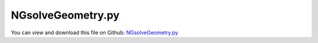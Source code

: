 
.. _examples-ngsolvegeometry:

******************
NGsolveGeometry.py
******************

You can view and download this file on Github: `NGsolveGeometry.py <https://github.com/jgerstmayr/EXUDYN/tree/master/main/pythonDev/Examples/NGsolveGeometry.py>`_

.. code-block:: python
   :linenos:

   #+++++++++++++++++++++++++++++++++++++++++++++++++++++++++++++++++++++++++++++
   # This is an EXUDYN example
   #
   # Details:  Example to show how to create CSG-geometry in Netgen and import as STL into exudyn
   #
   # Author:   Johannes Gerstmayr 
   # Date:     2021-04-20
   #
   # Copyright:This file is part of Exudyn. Exudyn is free software. You can redistribute it and/or modify it under the terms of the Exudyn license. See 'LICENSE.txt' for more details.
   #
   #+++++++++++++++++++++++++++++++++++++++++++++++++++++++++++++++++++++++++++++
   
   
   import exudyn as exu
   from exudyn.utilities import * #includes itemInterface and rigidBodyUtilities
   import exudyn.graphics as graphics #only import if it does not conflict
   from exudyn.FEM import *
   
   SC = exu.SystemContainer()
   mbs = SC.AddSystem()
   
   import numpy as np
   import time
   
   #%%+++++++++++++++++++++++++++++++++++++++++++++++++++++
   #netgen/meshing part:
   
   #geometrical parameters:
   L = 0.2         #Length of body
   sy = 0.04       #width of body  (Y)
   sz = 0.03       #height of body (Z)
   dy = 0.005      #additional distance Y
   r = 0.015       #radius of bolt
   R = 0.025       #outer radius
   x = 0.002
   meshH = 0.005   #0.01 is default, 0.002 gives 100000 nodes and is fairly converged; 
   curvaturesafety = 5
   
   axis = 0.15
   rotBasis = np.eye(3 )
   
   #steel: (not needed for drawing ...)
   rho = 7850
   Emodulus=2.1e11
   nu=0.3
   
   #test high flexibility
   Emodulus=2e8
   # nModes = 32
   
   
   #helper function for cylinder with netgen
   def CSGcylinder(p0,p1,r):
       v = VSub(p1,p0)
       v = Normalize(v)
       cyl = Cylinder(Pnt(p0[0],p0[1],p0[2]), Pnt(p1[0],p1[1],p1[2]), 
                      r) * Plane(Pnt(p0[0],p0[1],p0[2]), Vec(-v[0],-v[1],-v[2])) * Plane(Pnt(p1[0],p1[1],p1[2]), Vec(v[0],v[1],v[2])) 
       return cyl
   
   meshCreated = False
   
   #%%+++++++++++++++++++++++++++++++++++++++++++++++++++++
   import ngsolve as ngs
   import netgen
   from netgen.meshing import *
   
   from netgen.geom2d import unit_square
   #import netgen.libngpy as libng
   from netgen.csg import *
   
   
   showCase = 'revolute'
   showCase = 'spheric'
   
   if showCase == 'revolute':
       rotBasis = RotationMatrixX(-0.5*pi)
       #++++++++++++++++++++++++++++++++++++++++++++++++++++
       #first body
       geo0 = CSGeometry()
       
       #plate
       block = OrthoBrick(Pnt(0, x, -0.5*sz),Pnt(L, sy-x, 0.5*sz))
       blockCyl = CSGcylinder(p0=[0,0,0], p1=[0,sy,0], r=R)
       bolt0 = CSGcylinder(p0=[0,sy,0], p1=[0,2*sy+dy,0], r=r)
       geo0.Add(block+blockCyl+bolt0)
       
       mesh0 = ngs.Mesh( geo0.GenerateMesh(maxh=meshH, curvaturesafety=curvaturesafety))
       mesh0.Curve(1)
       
       #++++++++++++++++++++++++++++++++++++++++++++++++++++
       #second body
       geo1 = CSGeometry()
       
       #plate
       block = OrthoBrick(Pnt(0, x, -0.5*sz),Pnt(L, sy-x, 0.5*sz))
       blockCyl = CSGcylinder(p0=[0,0,0], p1=[0,sy,0], r=R)
       hole = CSGcylinder(p0=[0,-sy*0.1,0], p1=[0,1.1*sy,0], r=r)
       geo1.Add(block+blockCyl-hole)
       
       mesh1 = ngs.Mesh( geo1.GenerateMesh(maxh=meshH, curvaturesafety=curvaturesafety))
       mesh1.Curve(1)
   
       if True:
           import netgen.gui #this starts netgen gui; Press button "Visual" and activate "Auto-redraw after (sec)"; Then select "Mesh"
           
       #%%+++++++++++++++++++++++++++++++++++++++++++++++++++++
       #import body with fem (this could be simplified in future ...)
       #body0
       fem0 = FEMinterface()
       fem0.ImportMeshFromNGsolve(mesh0, density=rho, youngsModulus=Emodulus, poissonsRatio=nu)
       graphics0 = graphics.FromPointsAndTrigs(fem0.GetNodePositionsAsArray(), fem0.GetSurfaceTriangles(), 
                                                  color=graphics.color.dodgerblue, )
       graphics0 = AddEdgesAndSmoothenNormals(graphics0)
       
       mbs.CreateRigidBody(referencePosition=[0,-sy*2-dy,0],
                           referenceRotationMatrix=RotationMatrixX(0),
                           inertia=InertiaCuboid(1000, [1,1,1]),
                           graphicsDataList=[graphics0])
       
       
       #+++++++++++++++++++++++++++++++++++++++++++++++++++++
       #body1
       fem1 = FEMinterface()
       fem1.ImportMeshFromNGsolve(mesh1, density=rho, youngsModulus=Emodulus, poissonsRatio=nu)
       graphics1 = graphics.FromPointsAndTrigs(fem1.GetNodePositionsAsArray(), fem1.GetSurfaceTriangles(), 
                                                  color=graphics.color.lightred)
       graphics1 = AddEdgesAndSmoothenNormals(graphics1)
       
       mbs.CreateRigidBody(referencePosition=[0,-sy,0],
                           referenceRotationMatrix=RotationMatrixY(1.2*pi),
                           inertia=InertiaCuboid(1000, [1,1,1]),
                           graphicsDataList=[graphics1])
   
   if showCase == 'spheric':
       #++++++++++++++++++++++++++++++++++++++++++++++++++++
       #first body
       geo0 = CSGeometry()
       meshH *= 0.5
       
       block = OrthoBrick(Pnt(0, -0.4*sy, -0.4*sz),Pnt(L, 0.4*sy, 0.4*sz))
       sphere = Sphere( Pnt(0, 0, 0), R*1.2)
       cutBlock = OrthoBrick(Pnt(-1, -sy, -sz),Pnt(-0.3*R, sy, sz))
       cutSphere = Sphere( Pnt(0, 0, 0), R)
       geo0.Add(block+sphere-cutBlock-cutSphere)
       
       mesh0 = ngs.Mesh( geo0.GenerateMesh(maxh=meshH, curvaturesafety=curvaturesafety))
       mesh0.Curve(1)
       
       #++++++++++++++++++++++++++++++++++++++++++++++++++++
       #second body
       geo1 = CSGeometry()
       
       #plate
       block = OrthoBrick(Pnt(0, -0.4*sz, -0.4*sz),Pnt(L, 0.4*sz, 0.4*sz))
       sphere = Sphere( Pnt(0, 0, 0), R)
       geo1.Add(block+sphere)
       
       mesh1 = ngs.Mesh( geo1.GenerateMesh(maxh=meshH, curvaturesafety=curvaturesafety))
       mesh1.Curve(1)
       
       if True:
           import netgen.gui #this starts netgen gui; Press button "Visual" and activate "Auto-redraw after (sec)"; Then select "Mesh"
       
       #%%+++++++++++++++++++++++++++++++++++++++++++++++++++++
       #import body with fem (this could be simplified in future ...)
       #body0
       fem0 = FEMinterface()
       fem0.ImportMeshFromNGsolve(mesh0, density=rho, youngsModulus=Emodulus, poissonsRatio=nu)
       graphics0 = graphics.FromPointsAndTrigs(fem0.GetNodePositionsAsArray(), fem0.GetSurfaceTriangles(), 
                                                  color=graphics.color.dodgerblue, )
       graphics0 = AddEdgesAndSmoothenNormals(graphics0)
       
       mbs.CreateRigidBody(referencePosition=[0,-sy,0],
                           referenceRotationMatrix=RotationMatrixX(0),
                           inertia=InertiaCuboid(1000, [1,1,1]),
                           graphicsDataList=[graphics0])
       
       
       #+++++++++++++++++++++++++++++++++++++++++++++++++++++
       #body1
       fem1 = FEMinterface()
       fem1.ImportMeshFromNGsolve(mesh1, density=rho, youngsModulus=Emodulus, poissonsRatio=nu)
       graphics1 = graphics.FromPointsAndTrigs(fem1.GetNodePositionsAsArray(), fem1.GetSurfaceTriangles(), 
                                                  color=graphics.color.lightred)
       graphics1 = AddEdgesAndSmoothenNormals(graphics1)
       
       mbs.CreateRigidBody(referencePosition=[0,-sy,0],
                           referenceRotationMatrix=RotationMatrixZ(-0.12*pi)@RotationMatrixY(1.15*pi),
                           inertia=InertiaCuboid(1000, [1,1,1]),
                           graphicsDataList=[graphics1])
   
   
   #+++++++++++++++++++++++++++++++++++++++++++++++++
   #world basis
   gl=[]
   gl += [graphics.Text(point=rotBasis@[axis,0,0],text='X')]
   gl += [graphics.Text(point=rotBasis@[0,axis,0],text='Y')]
   gl += [graphics.Text(point=rotBasis@[0,0,axis],text='Z')]
   
   gl += [graphics.Basis(origin=[0,0,0], rotationMatrix=rotBasis, length=axis)]
   
   mbs.CreateGround(graphicsDataList=gl)
   
   mbs.Assemble()
   #%%++++++++++++++++++++++++++++++
   SC.visualizationSettings.openGL.polygonOffset = 0.1 #to draw edges clearly
   SC.visualizationSettings.openGL.lineWidth = 2
   SC.visualizationSettings.openGL.multiSampling = 4
   # SC.visualizationSettings.general.drawWorldBasis = True
   # SC.visualizationSettings.general.worldBasisSize = axis
   SC.visualizationSettings.general.drawCoordinateSystem = False
   SC.visualizationSettings.general.textSize = 16
   SC.visualizationSettings.window.renderWindowSize = [1600,1200]
   
   mbs.SolveDynamic()
   
   mbs.SolutionViewer()
   
   
   
   
   
   
   
   
   


